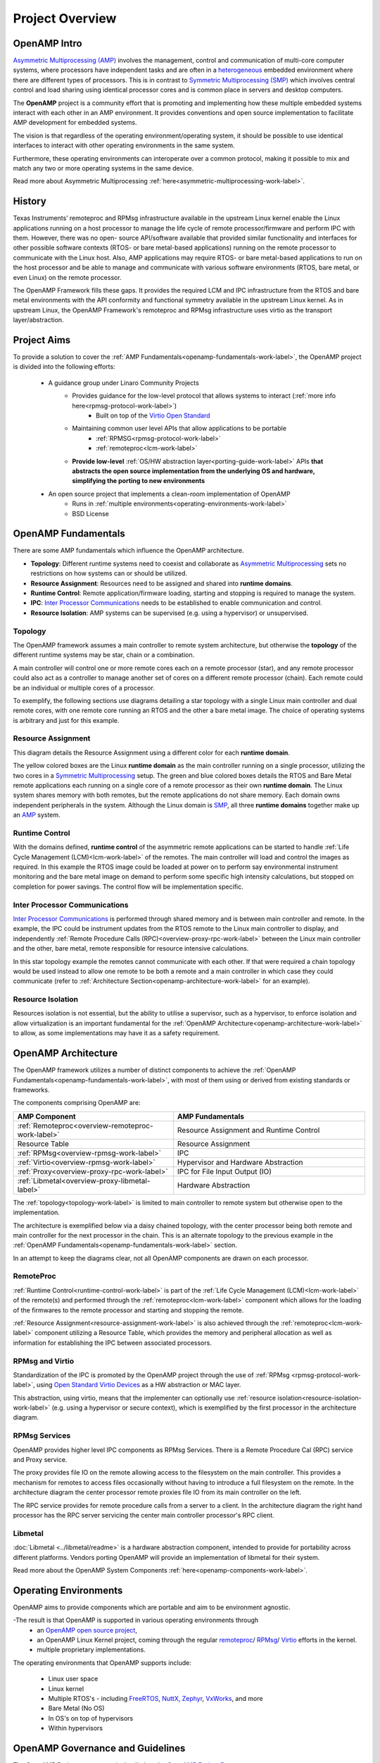 ================
Project Overview
================

*************
OpenAMP Intro
*************

`Asymmetric Multiprocessing (AMP) <https://en.wikipedia.org/wiki/Asymmetric_multiprocessing>`_
involves the management, control and communication of multi-core computer systems, where processors
have independent tasks and are often in a
`heterogeneous <https://en.wikipedia.org/wiki/Heterogeneous_computing>`_ embedded environment where
there are different types of processors. This is in contrast to
`Symmetric Multiprocessing (SMP) <https://en.wikipedia.org/wiki/Symmetric_multiprocessing>`_ which
involves central control and load sharing using identical processor cores and is common place in
servers and desktop computers.

The **OpenAMP** project is a community effort that is promoting and implementing how these multiple
embedded systems interact with each other in an AMP environment. It provides conventions and open
source implementation to facilitate AMP development for embedded systems.

The vision is that regardless of the operating environment/operating system, it should be possible
to use identical interfaces to interact with other operating environments in the same system.

Furthermore, these operating environments can interoperate over a common protocol, making it
possible to mix and match any two or more operating systems in the same device.

Read more about Asymmetric Multiprocessing :ref:`here<asymmetric-multiprocessing-work-label>`.


*******
History
*******

Texas Instruments’ remoteproc and RPMsg infrastructure available in the upstream Linux kernel enable
the Linux applications running on a host processor to manage the life cycle of
remote processor/firmware and perform IPC with them. However, there was no open- source
API/software available that provided similar functionality and interfaces for other possible
software contexts (RTOS- or bare metal-based applications) running on the remote processor to
communicate with the Linux host. Also, AMP applications may require RTOS- or bare metal-based
applications to run on the host processor and be able to manage and communicate with various
software environments (RTOS, bare metal, or even Linux) on the remote processor.

The OpenAMP Framework fills these gaps. It provides the required LCM and IPC infrastructure from the
RTOS and bare metal environments with the API conformity and functional symmetry available in the
upstream Linux kernel. As in upstream Linux, the OpenAMP Framework's remoteproc and RPMsg
infrastructure uses virtio as the transport layer/abstraction.


************
Project Aims
************

To provide a solution to cover the :ref:`AMP Fundamentals<openamp-fundamentals-work-label>`, the
OpenAMP project is divided into the following efforts:

    * A guidance group under Linaro Community Projects
        - Provides guidance for the low-level protocol that allows systems to interact (:ref:`more info here<rpmsg-protocol-work-label>`)
            + Built on top of the `Virtio Open Standard <https://docs.oasis-open.org/virtio/virtio>`_
        - Maintaining common user level APIs that allow applications to be portable
            + :ref:`RPMSG<rpmsg-protocol-work-label>`
            + :ref:`remoteproc<lcm-work-label>`
        - **Provide low-level** :ref:`OS/HW abstraction layer<porting-guide-work-label>` APIs **that
          abstracts the open source implementation from the underlying OS and hardware, simplifying
          the porting to new environments**

    * An open source project that implements a clean-room implementation of OpenAMP
        - Runs in :ref:`multiple environments<operating-environments-work-label>`
        - BSD License


.. _openamp-fundamentals-work-label:

********************
OpenAMP Fundamentals
********************

There are some AMP fundamentals which influence the OpenAMP architecture.

* **Topology**: Different runtime systems need to coexist and collaborate as
  `Asymmetric Multiprocessing <https://en.wikipedia.org/wiki/Asymmetric_multiprocessing>`_ sets no
  restrictions on how systems can or should be utilized.
* **Resource Assignment**: Resources need to be assigned and shared into **runtime domains**.
* **Runtime Control**: Remote application/firmware loading, starting and stopping is required to
  manage the system.
* **IPC**: `Inter Processor Communications <https://en.wikipedia.org/wiki/Inter-process_communication>`_
  needs to be established to enable communication and control.
* **Resource Isolation**: AMP systems can be supervised (e.g. using a hypervisor) or unsupervised.


.. _topology-work-label:

Topology
========

The OpenAMP framework assumes a main controller to remote system architecture, but otherwise the
**topology** of the different runtime systems may be star, chain or a combination.

.. image:: ../images/topo-types.svg

A main controller will control one or more remote cores each on a remote processor (star), and any
remote processor could also act as a controller to manage another set of cores on a different remote
processor (chain). Each remote could be an individual or multiple cores of a processor.

To exemplify, the following sections use diagrams detailing a star topology with a single Linux main
controller and dual remote cores, with one remote core running an RTOS and the other a bare metal
image. The choice of operating systems is arbitrary and just for this example.

..  image:: ../images/fundamentals/main-2-remote.svg

.. _resource-assignment-work-label:

Resource Assignment
===================

This diagram details the Resource Assignment using a different color for each **runtime domain**.

..  image:: ../images/fundamentals/resource-assignment.svg

The yellow colored boxes are the Linux **runtime domain** as the main controller running on a single
processor, utilizing the two cores in a `Symmetric Multiprocessing <https://en.wikipedia.org/wiki/Symmetric_multiprocessing>`_
setup. The green and blue colored boxes details the RTOS and Bare Metal remote applications each
running on a single core of a remote processor as their own **runtime domain**. The Linux system
shares memory with both remotes, but the remote applications do not share memory. Each domain owns
independent peripherals in the system. Although the Linux domain is
`SMP <https://en.wikipedia.org/wiki/Symmetric_multiprocessing>`_, all three **runtime domains**
together make up an `AMP <https://en.wikipedia.org/wiki/Asymmetric_multiprocessing>`_ system.

.. _runtime-control-work-label:

Runtime Control
===============

..  image:: ../images/fundamentals/runtime-control.svg

With the domains defined, **runtime control** of the asymmetric remote applications can be started
to handle :ref:`Life Cycle Management (LCM)<lcm-work-label>` of the remotes. The main controller
will load and control the images as required. In this example the RTOS image could be loaded at
power on to perform say environmental instrument monitoring and the bare metal image on demand to
perform some specific high intensity calculations, but stopped on completion for power savings.
The control flow will be implementation specific.

.. _ipc-work-label:

Inter Processor Communications
==============================

..  image::  ../images/fundamentals/ipc.svg

`Inter Processor Communications <https://en.wikipedia.org/wiki/Inter-process_communication>`_ is
performed through shared memory and is between main controller and remote.
In the example, the IPC could be instrument updates from the RTOS remote to the Linux main controller
to display, and independently :ref:`Remote Procedure Calls (RPC)<overview-proxy-rpc-work-label>`
between the Linux main controller and the other, bare metal, remote responsible for resource
intensive calculations.

In this star topology example the remotes cannot communicate with each other. If that were required
a chain topology would be used instead to allow one remote to be both a remote and a main controller
in which case they could communicate (refer to :ref:`Architecture Section<openamp-architecture-work-label>`
for an example).

.. _resource-isolation-work-label:

Resource Isolation
==================

Resources isolation is not essential, but the ability to utilise a supervisor, such as a hypervisor,
to enforce isolation and allow virtualization is an important fundamental for the
:ref:`OpenAMP Architecture<openamp-architecture-work-label>` to allow, as some implementations may
have it as a safety requirement.


.. _openamp-architecture-work-label:

********************
OpenAMP Architecture
********************

The OpenAMP framework utilizes a number of distinct components to achieve the
:ref:`OpenAMP Fundamentals<openamp-fundamentals-work-label>`, with most of them using or derived
from existing standards or frameworks.

The components comprising OpenAMP are:

.. csv-table::
   :header: "AMP Component", "AMP Fundamentals"
   :widths: 50, 60

    :ref:`Remoteproc<overview-remoteproc-work-label>`, Resource Assignment and Runtime Control
    Resource Table, Resource Assignment
    :ref:`RPMsg<overview-rpmsg-work-label>`, IPC
    :ref:`Virtio<overview-rpmsg-work-label>`, Hypervisor and Hardware Abstraction
    :ref:`Proxy<overview-proxy-rpc-work-label>`, IPC for File Input Output (IO)
    :ref:`Libmetal<overview-proxy-libmetal-label>`, Hardware Abstraction


The :ref:`topology<topology-work-label>` is limited to main controller to remote system but otherwise
open to the implementation.

The architecture is exemplified below via a daisy chained topology, with the center processor being
both remote and main controller for the next processor in the chain. This is an alternate topology
to the previous example in the :ref:`OpenAMP Fundamentals<openamp-fundamentals-work-label>` section.

..  image::  ../images/architecture/overview-architecture.svg

In an attempt to keep the diagrams clear, not all OpenAMP components are drawn on each processor.

.. _overview-remoteproc-work-label:

RemoteProc
==========

:ref:`Runtime Control<runtime-control-work-label>` is part of the
:ref:`Life Cycle Management (LCM)<lcm-work-label>` of the remote(s) and performed through the
:ref:`remoteproc<lcm-work-label>` component which allows for the loading of the firmwares to the
remote processor and starting and stopping the remote.

:ref:`Resource Assignment<resource-assignment-work-label>` is also achieved through the
:ref:`remoteproc<lcm-work-label>` component utilizing a Resource Table, which provides the memory
and peripheral allocation as well as information for establishing the IPC between associated
processors.

..  image::  ../images/architecture/overview-architecture-remoteproc.svg

.. _overview-rpmsg-work-label:

RPMsg and Virtio
================

Standardization of the IPC is promoted by the OpenAMP project through the use of
:ref:`RPMsg <rpmsg-protocol-work-label>`, using `Open Standard Virtio Devices <https://docs.oasis-open.org/virtio/virtio>`_
as a HW abstraction or MAC layer.

This abstraction, using virtio, means that the implementer can optionally use
:ref:`resource isolation<resource-isolation-work-label>` (e.g. using a hypervisor or secure
context), which is exemplified by the first processor in the architecture diagram.

..  image::  ../images/architecture/overview-architecture-rpmsg.svg

.. _overview-proxy-rpc-work-label:

RPMsg Services
==============

OpenAMP provides higher level IPC components as RPMsg Services. There is a Remote Procedure Cal
(RPC) service and Proxy service.

The proxy provides file IO on the remote allowing access to the filesystem on the main controller.
This provides a mechanism for remotes to access files occasionally without having to introduce a
full filesystem on the remote. In the architecture diagram the center processor remote proxies file
IO from its main controller on the left.

The RPC service provides for remote procedure calls from a server to a client. In the architecture
diagram the right hand processor has the RPC server servicing the center main controller processor's
RPC client.

..  image::  ../images/architecture/overview-architecture-proxy.svg

.. _overview-proxy-libmetal-label:

Libmetal
========

:doc:`Libmetal <../libmetal/readme>` is a hardware abstraction component, intended to provide for
portability across different platforms.
Vendors porting OpenAMP will provide an implementation of libmetal for their system.

..  image::  ../images/architecture/overview-architecture-libmetal.svg

.. _project-aims-work-label:

Read more about the OpenAMP System Components :ref:`here<openamp-components-work-label>`.

.. _operating-environments-work-label:

**********************
Operating Environments
**********************

OpenAMP aims to provide components which are portable and aim to be environment agnostic.

-The result is that OpenAMP is supported in various operating environments through
  - an `OpenAMP open source project <https://github.com/OpenAMP>`_,
  - an OpenAMP Linux Kernel project, coming through the regular
    `remoteproc <https://www.kernel.org/doc/html/latest/staging/remoteproc.html>`_/
    `RPMsg <https://www.kernel.org/doc/html/latest/staging/rpmsg.html>`_/
    `Virtio <https://docs.kernel.org/driver-api/virtio/virtio.html>`_ efforts in the kernel.
  - multiple proprietary implementations.

The operating environments that OpenAMP supports include:

  - Linux user space
  - Linux kernel
  - Multiple RTOS's - including `FreeRTOS <https://freertos.org/>`_, `NuttX <https://nuttx.apache.org/>`_, `Zephyr <https://www.zephyrproject.org/>`_, `VxWorks <https://www.windriver.com/products/vxworks>`_, and more
  - Bare Metal (No OS)
  - In OS's on top of hypervisors
  - Within hypervisors


.. _governance-work-label:

*********************************
OpenAMP Governance and Guidelines
*********************************

The OpenAMP Project governance is detailed on the
`OpenAMP Project Page <https://www.openampproject.org/governance/>`_.

There are a few guiding principles that governs OpenAMP:

    - Provide a clean-room implementation of OpenAMP with business friendly APIs and licensing
        * Allow for compatible proprietary implementations and products
    - Base as much as possible on existing technologies/open source projects/standards
        * In particular :ref:`remoteproc<lcm-work-label>`, :ref:`RPMsg <rpmsg-protocol-work-label>`
          and `virtio <https://docs.oasis-open.org/virtio/virtio>`_
    - **Never standardize on anything unless there is an open source implementation that can prove it**
    - Always be backwards compatible (unless there is a really, really good reason to change)
        * In particular make sure to be compatible with the Linux kernel implementation of
          :ref:`remoteproc<lcm-work-label>`/
          :ref:`RPMsg <rpmsg-protocol-work-label>`/`Virtio <https://docs.oasis-open.org/virtio/virtio>`_

There are a number of project members as outlined in
`OpenAMP Project Page <https://www.openampproject.org/about/>`_ as well as many community members,
so please join the :ref:`OpenAMP open source project<openamp-maintenance-work-label>`!
    - See https://github.com/OpenAMP/open-amp
